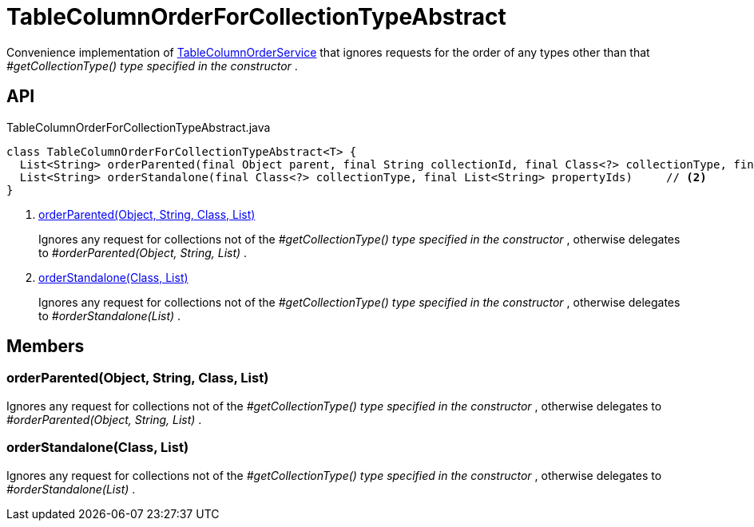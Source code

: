 = TableColumnOrderForCollectionTypeAbstract
:Notice: Licensed to the Apache Software Foundation (ASF) under one or more contributor license agreements. See the NOTICE file distributed with this work for additional information regarding copyright ownership. The ASF licenses this file to you under the Apache License, Version 2.0 (the "License"); you may not use this file except in compliance with the License. You may obtain a copy of the License at. http://www.apache.org/licenses/LICENSE-2.0 . Unless required by applicable law or agreed to in writing, software distributed under the License is distributed on an "AS IS" BASIS, WITHOUT WARRANTIES OR  CONDITIONS OF ANY KIND, either express or implied. See the License for the specific language governing permissions and limitations under the License.

Convenience implementation of xref:refguide:applib:index/services/tablecol/TableColumnOrderService.adoc[TableColumnOrderService] that ignores requests for the order of any types other than that _#getCollectionType() type specified in the constructor_ .

== API

[source,java]
.TableColumnOrderForCollectionTypeAbstract.java
----
class TableColumnOrderForCollectionTypeAbstract<T> {
  List<String> orderParented(final Object parent, final String collectionId, final Class<?> collectionType, final List<String> propertyIds)     // <.>
  List<String> orderStandalone(final Class<?> collectionType, final List<String> propertyIds)     // <.>
}
----

<.> xref:#orderParented__Object_String_Class_List[orderParented(Object, String, Class, List)]
+
--
Ignores any request for collections not of the _#getCollectionType() type specified in the constructor_ , otherwise delegates to _#orderParented(Object, String, List)_ .
--
<.> xref:#orderStandalone__Class_List[orderStandalone(Class, List)]
+
--
Ignores any request for collections not of the _#getCollectionType() type specified in the constructor_ , otherwise delegates to _#orderStandalone(List)_ .
--

== Members

[#orderParented__Object_String_Class_List]
=== orderParented(Object, String, Class, List)

Ignores any request for collections not of the _#getCollectionType() type specified in the constructor_ , otherwise delegates to _#orderParented(Object, String, List)_ .

[#orderStandalone__Class_List]
=== orderStandalone(Class, List)

Ignores any request for collections not of the _#getCollectionType() type specified in the constructor_ , otherwise delegates to _#orderStandalone(List)_ .
